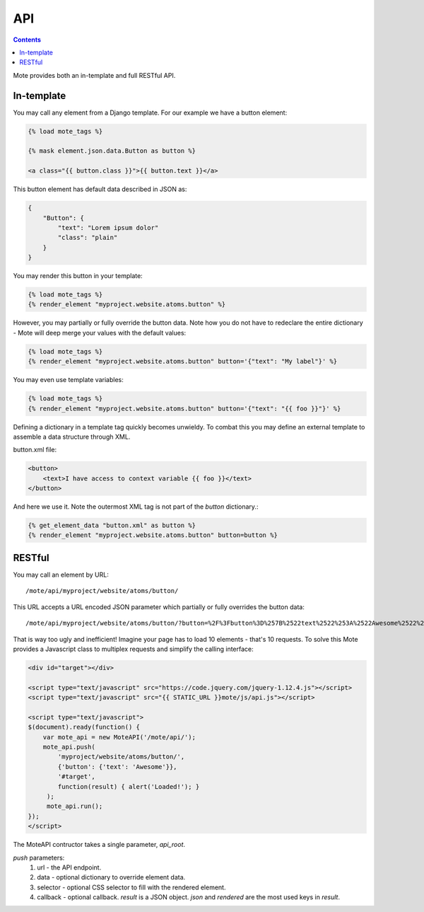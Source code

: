 API
###

.. contents::

Mote provides both an in-template and full RESTful API.

In-template
-----------

You may call any element from a Django template. For our example we have a button
element:

.. code-block:: html+django

    {% load mote_tags %}

    {% mask element.json.data.Button as button %}

    <a class="{{ button.class }}">{{ button.text }}</a>

This button element has default data described in JSON as:

.. code-block:: json

    {
        "Button": {
            "text": "Lorem ipsum dolor"
            "class": "plain"
        }
    }

You may render this button in your template:

.. code-block:: html+django

    {% load mote_tags %}
    {% render_element "myproject.website.atoms.button" %}

However, you may partially or fully override the button data. Note how you do not have to redeclare
the entire dictionary - Mote will deep merge your values with the default values:

.. code-block:: html+django

    {% load mote_tags %}
    {% render_element "myproject.website.atoms.button" button='{"text": "My label"}' %}

You may even use template variables:

.. code-block:: html+django

    {% load mote_tags %}
    {% render_element "myproject.website.atoms.button" button='{"text": "{{ foo }}"}' %}

Defining a dictionary in a template tag quickly becomes unwieldy. To combat this you may define an external
template to assemble a data structure through XML.

button.xml file:

.. code-block:: html+django

    <button>
        <text>I have access to context variable {{ foo }}</text>
    </button>

And here we use it. Note the outermost XML tag is not part of the `button` dictionary.:

.. code-block:: html+django

    {% get_element_data "button.xml" as button %}
    {% render_element "myproject.website.atoms.button" button=button %}

RESTful
-------

You may call an element by URL::

    /mote/api/myproject/website/atoms/button/

This URL accepts a URL encoded JSON parameter which partially or fully overrides
the button data::

    /mote/api/myproject/website/atoms/button/?button=%2F%3Fbutton%3D%257B%2522text%2522%253A%2522Awesome%2522%257D%22

That is way too ugly and inefficient! Imagine your page has to load 10 elements - that's 10 requests. To
solve this Mote provides a Javascript class to multiplex requests and simplify the calling interface:

.. code-block:: html+django

    <div id="target"></div>

    <script type="text/javascript" src="https://code.jquery.com/jquery-1.12.4.js"></script>
    <script type="text/javascript" src="{{ STATIC_URL }}mote/js/api.js"></script>

    <script type="text/javascript">
    $(document).ready(function() {
        var mote_api = new MoteAPI('/mote/api/');
        mote_api.push(
            'myproject/website/atoms/button/',
            {'button': {'text': 'Awesome'}},
            '#target',
            function(result) { alert('Loaded!'); }
         );
         mote_api.run();
    });
    </script>

The MoteAPI contructor takes a single parameter, `api_root`.

`push` parameters:
    #. url - the API endpoint.
    #. data - optional dictionary to override element data.
    #. selector - optional CSS selector to fill with the rendered element.
    #. callback - optional callback. `result` is a JSON object. `json` and `rendered` are the most used keys in `result`.

